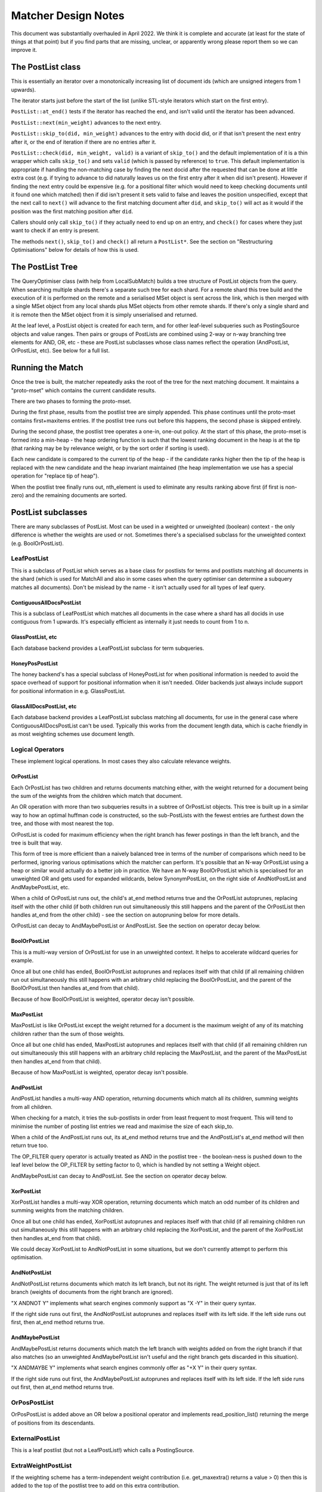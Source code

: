 .. |->| unicode:: U+2192 .. right arrow

Matcher Design Notes
====================

This document was substantially overhauled in April 2022.  We think it
is complete and accurate (at least for the state of things at that point)
but if you find parts that are missing, unclear, or apparently wrong please
report them so we can improve it.

The PostList class
------------------

This is essentially an iterator over a monotonically increasing list of
document ids (which are unsigned integers from 1 upwards).

The iterator starts just before the start of the list (unlike STL-style
iterators which start on the first entry).

``PostList::at_end()`` tests if the iterator has reached the end, and
isn't valid until the iterator has been advanced.

``PostList::next(min_weight)`` advances to the next entry.

``PostList::skip_to(did, min_weight)`` advances to the entry with docid
did, or if that isn't present the next entry after it, or the end of
iteration if there are no entries after it.

``PostList::check(did, min_weight, valid)`` is a variant of ``skip_to()``
and the default implementation of it is a thin wrapper which calls
``skip_to()`` and sets ``valid`` (which is passed by reference) to ``true``.
This default implementation is appropriate if handling the non-matching case
by finding the next docid after the requested that can be done at little extra
cost (e.g. if trying to advance to did naturally leaves us on the first entry
after it when did isn't present).  However if finding the next entry could be
expensive (e.g. for a positional filter which would need to keep checking
documents until it found one which matched) then if did isn't present it sets
valid to false and leaves the position unspecified, except that the
next call to ``next()`` will advance to the first matching document
after ``did``, and ``skip_to()`` will act as it would if the position was the
first matching position after ``did``.

Callers should only call ``skip_to()`` if they actually need to end up on an
entry, and ``check()`` for cases where they just want to check if an entry
is present.

The methods ``next()``, ``skip_to()`` and ``check()`` all return a
``PostList*``.  See the section on "Restructuring Optimisations" below for
details of how this is used.

The PostList Tree
-----------------

The QueryOptimiser class (with help from LocalSubMatch) builds a tree structure
of PostList objects from the query.  When searching multiple shards there's
a separate such tree for each shard.  For a remote shard this tree build and
the execution of it is performed on the remote and a serialised MSet object is
sent across the link, which is then merged with a single MSet object from any
local shards plus MSet objects from other remote shards.  If there's only a
single shard and it is remote then the MSet object from it is simply
unserialised and returned.

At the leaf level, a PostList object is created for each term, and for other
leaf-level subqueries such as PostingSource objects and value ranges. Then
pairs or groups of PostLists are combined using 2-way or n-way branching tree
elements for AND, OR, etc - these are PostList subclasses whose class names
reflect the operation (AndPostList, OrPostList, etc). See below for a full
list.

Running the Match
-----------------

Once the tree is built, the matcher repeatedly asks the root of the tree
for the next matching document.  It maintains a "proto-mset" which
contains the current candidate results.

There are two phases to forming the proto-mset.

During the first phase, results from the postlist tree are simply appended.
This phase continues until the proto-mset contains first+maxitems entries.  If
the postlist tree runs out before this happens, the second phase is skipped
entirely.

During the second phase, the postlist tree operates a one-in, one-out policy.
At the start of this phase, the proto-mset is formed into a min-heap - the heap
ordering function is such that the lowest ranking document in the heap is at
the tip (that ranking may be by relevance weight, or by the sort order if
sorting is used).

Each new candidate is compared to the current tip of the heap - if the
candidate ranks higher then the tip of the heap is replaced with the new
candidate and the heap invariant maintained (the heap implementation we use has
a special operation for "replace tip of heap").

When the postlist tree finally runs out, nth_element is used to eliminate
any results ranking above first (if first is non-zero) and the remaining
documents are sorted.

PostList subclasses
-------------------

There are many subclasses of PostList.  Most can be used in a weighted or
unweighted (boolean) context - the only difference is whether the weights are
used or not.  Sometimes there's a specialised subclass for the unweighted
context (e.g. BoolOrPostList).

LeafPostList
~~~~~~~~~~~~

This is a subclass of PostList which serves as a base class for postlists
for terms and postlists matching all documents in the shard (which is used
for MatchAll and also in some cases when the query optimiser can determine a
subquery matches all documents).  Don't be mislead by the name - it isn't
actually used for all types of leaf query.

ContiguousAllDocsPostList
'''''''''''''''''''''''''

This is a subclass of LeafPostList which matches all documents in the case
where a shard has all docids in use contiguous from 1 upwards.  It's especially
efficient as internally it just needs to count from 1 to n.

GlassPostList, etc
''''''''''''''''''

Each database backend provides a LeafPostList subclass for term subqueries.

HoneyPosPostList
''''''''''''''''

The honey backend's has a special subclass of HoneyPostList for when positional
information is needed to avoid the space overhead of support for positional
information when it isn't needed.  Older backends just always include support
for positional information in e.g. GlassPostList.

GlassAllDocsPostList, etc
'''''''''''''''''''''''''

Each database backend provides a LeafPostList subclass matching all documents,
for use in the general case where ContiguousAllDocsPostList can't be used.
Typically this works from the document length data, which is cache friendly
in as most weighting schemes use document length.

Logical Operators
~~~~~~~~~~~~~~~~~

These implement logical operations.  In most cases they also calculate
relevance weights.

OrPostList
''''''''''

Each OrPostList has two children and returns documents matching either, with
the weight returned for a document being the sum of the weights from the
children which match that document.

An OR operation with more than two subqueries results in a subtree of
OrPostList objects.  This tree is built up in a similar way to how an optimal
huffman code is constructed, so the sub-PostLists with the fewest entries are
furthest down the tree, and those with most nearest the top.

OrPostList is coded for maximum efficiency when the right branch has fewer
postings in than the left branch, and the tree is built that way.

This form of tree is more efficient than a naively balanced tree in terms
of the number of comparisons which need to be performed, ignoring various
optimisations which the matcher can perform.  It's possible that an N-way
OrPostList using a heap or similar would actually do a better job in practice.
We have an N-way BoolOrPostList which is specialised for an unweighted OR
and gets used for expanded wildcards, below SynonymPostList, on the right side
of AndNotPostList and AndMaybePostList, etc.

When a child of OrPostList runs out, the child's at\_end method returns true
and the OrPostList autoprunes, replacing itself with the other child (if both
children run out simultaneously this still happens and the parent of the
OrPostList then handles at\_end from the other child) - see the section on
autopruning below for more details.

OrPostList can decay to AndMaybePostList or AndPostList.  See the section
on operator decay below.

BoolOrPostList
''''''''''''''

This is a multi-way version of OrPostList for use in an unweighted context.
It helps to accelerate wildcard queries for example.

Once all but one child has ended, BoolOrPostList autoprunes and replaces itself
with that child (if all remaining children run out simultaneously this still
happens with an arbitrary child replacing the BoolOrPostList, and the parent of
the BoolOrPostList then handles at\_end from that child).

Because of how BoolOrPostList is weighted, operator decay isn't possible.

MaxPostList
'''''''''''

MaxPostList is like OrPostList except the weight returned for a document is the
maximum weight of any of its matching children rather than the sum of those
weights.

Once all but one child has ended, MaxPostList autoprunes and replaces itself
with that child (if all remaining children run out simultaneously this still
happens with an arbitrary child replacing the MaxPostList, and the parent of
the MaxPostList then handles at\_end from that child).

Because of how MaxPostList is weighted, operator decay isn't possible.

AndPostList
'''''''''''

AndPostList handles a multi-way AND operation, returning documents which match
all its children, summing weights from all children.

When checking for a match, it tries the sub-postlists in order from least
frequent to most frequent.  This will tend to minimise the number of posting
list entries we read and maximise the size of each skip\_to.

When a child of the AndPostList runs out, its at_end method returns true and
the AndPostList's at\_end method will then return true too.

The OP\_FILTER query operator is actually treated as AND in the postlist
tree - the boolean-ness is pushed down to the leaf level below the OP\_FILTER
by setting factor to 0, which is handled by not setting a Weight object.

AndMaybePostList can decay to AndPostList.  See the section on operator decay
below.

XorPostList
'''''''''''

XorPostList handles a multi-way XOR operation, returning documents which match
an odd number of its children and summing weights from the matching children.

Once all but one child has ended, XorPostList autoprunes and replaces itself with
that child (if all remaining children run out simultaneously this still happens
with an arbitrary child replacing the XorPostList, and the parent of the
XorPostList then handles at\_end from that child).

We could decay XorPostList to AndNotPostList in some situations, but we don't
currently attempt to perform this optimisation.

AndNotPostList
''''''''''''''

AndNotPostList returns documents which match its left branch, but not its
right.  The weight returned is just that of its left branch (weights of
documents from the right branch are ignored).

"X ANDNOT Y" implements what search engines commonly support as "X -Y" in their
query syntax.

If the right side runs out first, the AndNotPostList autoprunes and replaces
itself with its left side.  If the left side runs out first, then at\_end
method returns true.

AndMaybePostList
''''''''''''''''

AndMaybePostList returns documents which match the left branch with weights
added on from the right branch if that also matches (so an unweighted
AndMaybePostList isn't useful and the right branch gets discarded in this
situation).

"X ANDMAYBE Y" implements what search engines commonly offer as "+X Y" in their
query syntax.

If the right side runs out first, the AndMaybePostList autoprunes and replaces
itself with its left side.  If the left side runs out first, then at\_end
method returns true.

OrPosPostList
~~~~~~~~~~~~~

OrPosPostList is added above an OR below a positional operator and implements
read\_position\_list() returning the merge of positions from its descendants.

ExternalPostList
~~~~~~~~~~~~~~~~

This is a leaf postlist (but not a LeafPostList!) which calls a PostingSource.

ExtraWeightPostList
~~~~~~~~~~~~~~~~~~~

If the weighting scheme has a term-independent weight contribution (i.e.
get\_maxextra() returns a value > 0) then this is added to the top of the
postlist tree to add on this extra contribution.

SelectPostList
~~~~~~~~~~~~~~

This is a parent class for filtering postlists - it's used for positional
filters and DeciderPostList.

WrapperPostList
~~~~~~~~~~~~~~~

This is a parent class for postlists which provide some sort of "add-on"
to a child postlist.  It's really just an implementation detail to aid sharing
of code.

DeciderPostList
~~~~~~~~~~~~~~~

If a MatchDecider is in use, a DeciderPostList is added at the top of the
postlist tree to implement filtering of returned results.

Positional Operators
--------------------

The positional Query operators are OP\_PHRASE and OP\_NEAR.

The way these are implemented is to perform an AND query for all the terms,
with a filter PostList in front which only returns documents whose positional
information fulfils the phrase requirements.  There's NearPostList for
OP\_NEAR, while OP\_PHRASE has PhrasePostList and also ExactPhrasePostList
which handles the common special-case where the phrase window size is the
same as the number of terms in the phrase.

Checking the positional information is usually expensive compared to matching
postlist trees, so we hoist the position check higher up the tree in cases when
the phrase operation is below an AND or AND-like operation.  For example,
A AND (B NEAR C) will actually filter the results of (A AND B AND C) through a
check for B NEAR C, which means we never need to check positions for documents
which don't match A.

The AND-like operations which can be combined in this way are those inside
OP\_NEAR and OP\_PHRASE, OP\_AND itself, OP\_FILTER, and the left sides of
OP\_AND\_MAYBE and OP\_AND\_NOT.

The most general structure of a sub-tree from such hoisting looks like::

  ...->AndMaybe->{ExactPhrase|Phrase|Near}->...->AndNot->And(...)
          \                                          \
           ->Or(...)                                  ->BoolOr(...)

The AndMaybe and AndNot parts may not be present, and there may be any number
(including zero) of positional filters.

The positional filter check is generally much more expensive than the other
operators involved here, so AndNot is placed below the positional filters so it
can eliminate candidates without having to perform positional checks on them.
On the other hand, AndMaybe only potentially adds weight, so it's placed above
the positional filters as that way we can at least avoid checking its right
side for documents which are rejected by a positional filter.

Restructuring Optimisations
---------------------------

There are two restructuring optimisations which can happen during the matching
process: autoprune and operator decay.

Autoprune
~~~~~~~~~

For example, if a branch in the match tree is "A OR B", when A runs out then
"A OR B" is replaced by "B".  Which postlists this can happen for is documented
above.

The mechanism by which autoprune happens is that the next or skip\_to method
returns a non-NULL pointer, which is the PostList object.  The caller should
delete the PostList object it called the method on and replace it with the
returned object.

Operator Decay
~~~~~~~~~~~~~~

The lowest weight currently needed make the proto-mset decreases
monotonically as the match progresses which the matcher passes into the
PostList tree as a parameter when it calls next().  Each PostList also
reports a maximum weight it could contribute, and each node uses this
to adjust the minimum weight it passes on to its children.

For example, if the left branch of an AND will always return a weight of 2
or more, then if the whole AND needs to return at least 6, the right
branch is told it needs to return at least 4.

Based on these minimum required and maximum possible weights, operator
decay can happen.

For example, an OR knows that if its left branch can contribute at most
a weight of 4 and its right branch at most 7, then if the minimum weight
required is 8, only documents matching both branches are now of interest
so it decays to an AND.  If the minimum weight is 6 it decays to an
AND\_MAYBE (A AND\_MAYBE B matches documents which match A, but B also
contributes to the weight - in most search engines query syntax, that's
expressed as `+A B`).  If the minimum weight needed is 12, no document
can be good enough.  Currently in this case the OR decays to AND and the
unattainability is then handled by the AND or at a higher level (either by
a parent PostList in the matcher's main loop which will terminate early
if the maxweight for the whole PostList tree is less than the smallest
weight in the protomset).

Operator decay is flagged using the same mechanism as autoprune, by
returning a pointer to the replacement PostList object from next or
skip\_to.

Possible decays:

-  OrPostList |->| AndPostList
-  OrPostList |->| AndMaybePostList
-  AndMaybePostList |->| AndPostList
-  XorPostList |->| AndNotPostList (not currently implemented)
